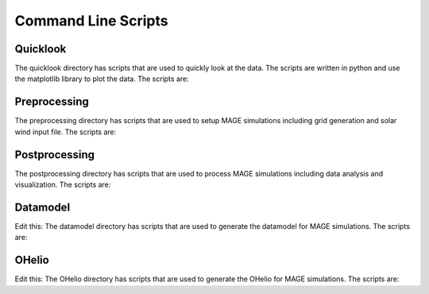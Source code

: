 Command Line Scripts
================

Quicklook
---------
The quicklook directory has scripts that are used to quickly look at the data. The scripts are written in python and use the matplotlib library to plot the data. The scripts are:

.. .. autoprogram:: dbpic:create_command_line_parser()
     :prog: dbpic.py

.. autoprogram:: dbVid:create_command_line_parser()
     :prog: dbVid.py

.. autoprogram:: dstpic:create_command_line_parser()
     :prog: dstpic.py

.. autoprogram:: gamerrpic:create_command_line_parser()
     :prog: gamerrpic.py

.. autoprogram:: gamerrVid:create_command_line_parser()
     :prog: gamerrVid.py

.. autoprogram:: gamsphVid:create_command_line_parser()
     :prog: gamsphVid.py

.. autoprogram:: heliomovie:create_command_line_parser()
     :prog: heliomovie.py

.. autoprogram:: heliopic:create_command_line_parser()
     :prog: heliopic.py

.. autoprogram:: mixpic:create_command_line_parser()
     :prog: mixpic.py
    
.. autoprogram:: msphpic:create_command_line_parser()
     :prog: msphpic.py

.. autoprogram:: rcmDataProbe:create_command_line_parser()
     :prog: rcmDataProbe.py

.. autoprogram:: rcmpic:create_command_line_parser()
     :prog: rcmpic.py

.. autoprogram:: remixTimeSeries:create_command_line_parser()
     :prog: remixTimeSeries.py

.. autoprogram:: swpic:create_command_line_parser()
     :prog: swpic.py

.. autoprogram:: vizTrj:create_command_line_parser()
     :prog: vizTrj.py

Preprocessing
-------------
The preprocessing directory has scripts that are used to setup MAGE simulations including grid generation and solar wind input file. The scripts are:

.. autoprogram:: cda2wind:create_command_line_parser()
     :prog: cda2wind.py

.. autoprogram:: genLFM:create_command_line_parser()
     :prog: genLFM.py

.. autoprogram:: genRCM:create_command_line_parser()
     :prog: genRCM.py

.. .. autoprogram:: INIGenerator:parse_args()
     :prog: INIGenerator.py

.. autoprogram:: wsa2gamera:create_command_line_parser()
     :prog: wsa2gamera.py

.. autoprogram:: wsa2TDgamera:create_command_line_parser()
     :prog: wsa2TDgamera.py

.. autoprogram:: XMLGenerator:create_command_line_parser()
     :prog: XMLGenerator.py


Postprocessing
----------------
The postprocessing directory has scripts that are used to process MAGE simulations including data analysis and visualization. The scripts are:

.. .. autoprogram:: block_genmpiXDMF:create_command_line_parser()
     :prog: block_genmpiXDMF.py

.. autoprogram:: embiggen:create_command_line_parser()
     :prog: embiggen.py

.. autoprogram:: embiggenMIX:create_command_line_parser()
     :prog: embiggenMIX.py

.. autoprogram:: embiggenRCM:create_command_line_parser()
     :prog: embiggenRCM.py

.. autoprogram:: embiggenVOLT:create_command_line_parser()
     :prog: embiggenVOLT.py

.. autoprogram:: genmpiXDMF:create_command_line_parser()
     :prog: genmpiXDMF.py

.. autoprogram:: genXDMF:create_command_line_parser()
     :prog: genXDMF.py

.. autoprogram:: genXLine:create_command_line_parser()
     :prog: genXLine.py

.. autoprogram:: numSteps:create_command_line_parser()
     :prog: numSteps.py

.. autoprogram:: pitmerge:create_command_line_parser()
     :prog: pitmerge.py

.. autoprogram:: printResTimes:create_command_line_parser()
     :prog: printResTimes.py

.. autoprogram:: run_calcdb:create_command_line_parser()
     :prog: run_calcdb.py

.. autoprogram:: run_ground_deltaB_analysis:create_command_line_parser()
     :prog: run_ground_deltaB_analysis.py

.. autoprogram:: slimFL:create_command_line_parser()
     :prog: slimFL.py

.. autoprogram:: slimh5:create_command_line_parser()
     :prog: slimh5.py

.. autoprogram:: slimh5_classic:create_command_line_parser()
     :prog: slimh5_classic.py

.. autoprogram:: supermag_comparison:create_command_line_parser()
     :prog: supermag_comparison.py

.. autoprogram:: supermage_analysis:create_command_line_parser()
     :prog: supermage_analysis.py

.. autoprogram:: ut2mjd:create_command_line_parser()
     :prog: ut2mjd.py


Datamodel
----------
Edit this: The datamodel directory has scripts that are used to generate the datamodel for MAGE simulations. The scripts are:

.. .. autoprogram:: helioSatComp:create_command_line_parser()
     :prog: helioSatComp.py

.. autoprogram:: msphParallelSatComp:create_command_line_parser()
     :prog: msphParallelSatComp.py

.. autoprogram:: msphPbsSatComp:create_command_line_parser()
     :prog: msphPbsSatComp.py

.. autoprogram:: msphSatComp:create_command_line_parser()
     :prog: msphSatComp.py

.. autoprogram:: rbspSCcomp:create_command_line_parser()
     :prog: rbspSCcomp.py

.. .. autoprogram:: rcm_rbsp_satcomp:create_command_line_parser()
     :prog: rcm_rbsp_satcomp.py


OHelio
-------
Edit this: The OHelio directory has scripts that are used to generate the OHelio for MAGE simulations. The scripts are:

.. autoprogram:: ih2oh:create_command_line_parser()
     :prog: ih2oh.py

